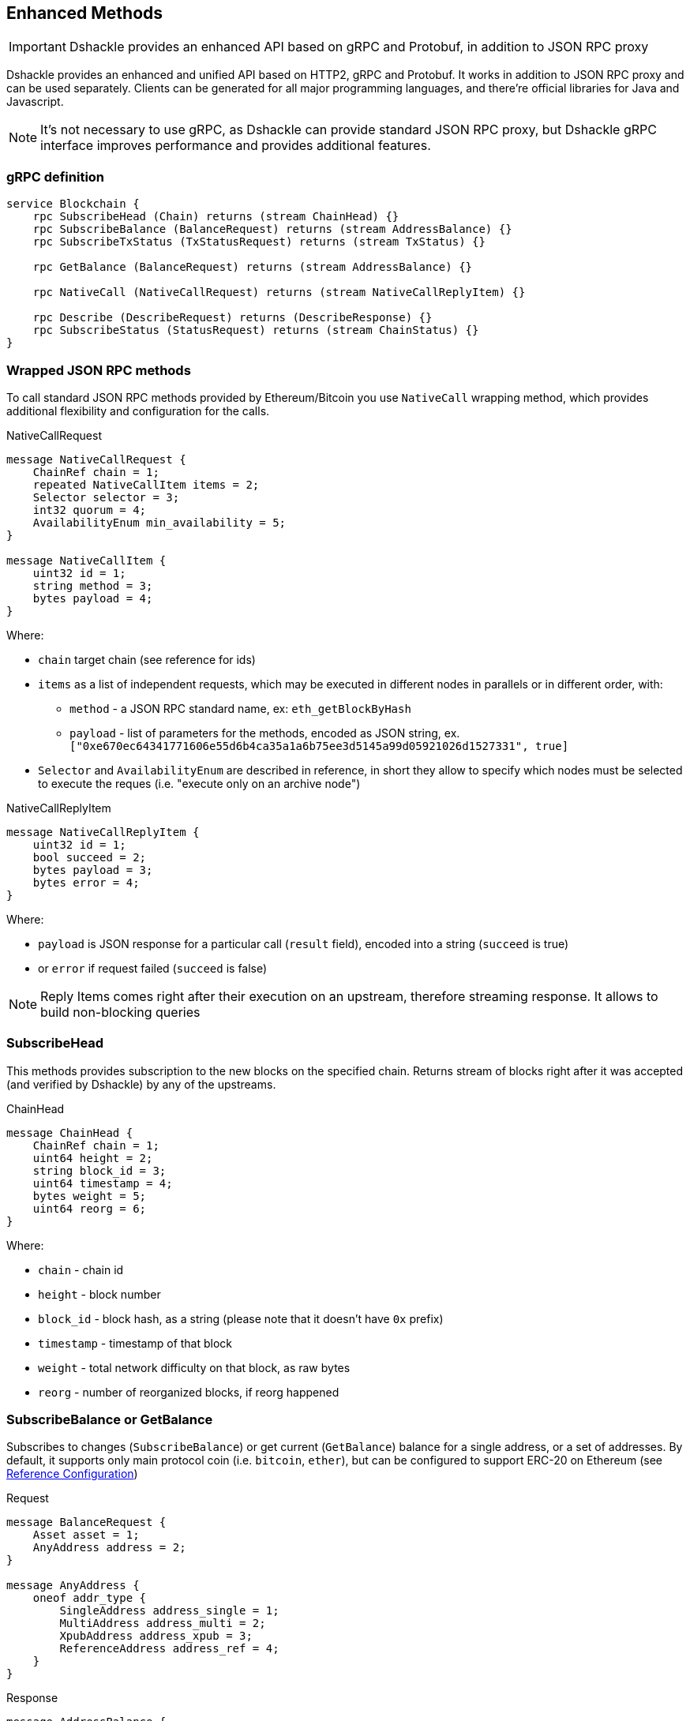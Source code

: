 == Enhanced Methods

IMPORTANT: Dshackle provides an enhanced API based on gRPC and Protobuf, in addition to JSON RPC proxy

Dshackle provides an enhanced and unified API based on HTTP2, gRPC and Protobuf.
It works in addition to JSON RPC proxy and can be used separately.
Clients can be generated for all major programming languages, and there're official libraries for Java and Javascript.

NOTE: It's not necessary to use gRPC, as Dshackle can provide standard JSON RPC proxy, but Dshackle gRPC interface improves performance and provides additional features.

=== gRPC definition

[source,proto]
----
service Blockchain {
    rpc SubscribeHead (Chain) returns (stream ChainHead) {}
    rpc SubscribeBalance (BalanceRequest) returns (stream AddressBalance) {}
    rpc SubscribeTxStatus (TxStatusRequest) returns (stream TxStatus) {}

    rpc GetBalance (BalanceRequest) returns (stream AddressBalance) {}

    rpc NativeCall (NativeCallRequest) returns (stream NativeCallReplyItem) {}

    rpc Describe (DescribeRequest) returns (DescribeResponse) {}
    rpc SubscribeStatus (StatusRequest) returns (stream ChainStatus) {}
}
----

=== Wrapped JSON RPC methods

To call standard JSON RPC methods provided by Ethereum/Bitcoin you use `NativeCall` wrapping method, which provides additional flexibility and configuration for the calls.

.NativeCallRequest
[source,proto]
----
message NativeCallRequest {
    ChainRef chain = 1;
    repeated NativeCallItem items = 2;
    Selector selector = 3;
    int32 quorum = 4;
    AvailabilityEnum min_availability = 5;
}

message NativeCallItem {
    uint32 id = 1;
    string method = 3;
    bytes payload = 4;
}
----

Where:

- `chain` target chain (see reference for ids)
- `items` as a list of independent requests, which may be executed in different nodes in parallels or in different order, with:
* `method` - a JSON RPC standard name, ex: `eth_getBlockByHash`
* `payload` - list of parameters for the methods, encoded as JSON string, ex. `["0xe670ec64341771606e55d6b4ca35a1a6b75ee3d5145a99d05921026d1527331", true]`
- `Selector` and `AvailabilityEnum` are described in reference, in short they allow to specify which nodes must be selected
to execute the reques (i.e. "execute only on an archive node")

.NativeCallReplyItem
[source,proto]
----

message NativeCallReplyItem {
    uint32 id = 1;
    bool succeed = 2;
    bytes payload = 3;
    bytes error = 4;
}
----

Where:

- `payload` is JSON response for a particular call (`result` field), encoded into a string (`succeed` is true)
- or `error` if request failed (`succeed` is false)

NOTE: Reply Items comes right after their execution on an upstream, therefore streaming response.
It allows to build non-blocking queries

=== SubscribeHead

This methods provides subscription to the new blocks on the specified chain.
Returns stream of blocks right after it was accepted (and verified by Dshackle) by any of the upstreams.

.ChainHead
[source,proto]
----
message ChainHead {
    ChainRef chain = 1;
    uint64 height = 2;
    string block_id = 3;
    uint64 timestamp = 4;
    bytes weight = 5;
    uint64 reorg = 6;
}
----

Where:

- `chain` - chain id
- `height` - block number
- `block_id` - block hash, as a string (please note that it doesn't have `0x` prefix)
- `timestamp` - timestamp of that block
- `weight` - total network difficulty on that block, as raw bytes
- `reorg` - number of reorganized blocks, if reorg happened

=== SubscribeBalance or GetBalance

Subscribes to changes (`SubscribeBalance`) or get current (`GetBalance`) balance for a single address, or a set of addresses.
By default, it supports only main protocol coin (i.e. `bitcoin`, `ether`), but can be configured to support ERC-20 on Ethereum (see link:reference-configuration.adoc[Reference Configuration])

.Request
[source,proto]
----
message BalanceRequest {
    Asset asset = 1;
    AnyAddress address = 2;
}

message AnyAddress {
    oneof addr_type {
        SingleAddress address_single = 1;
        MultiAddress address_multi = 2;
        XpubAddress address_xpub = 3;
        ReferenceAddress address_ref = 4;
    }
}
----

.Response
[source,proto]
----
message AddressBalance {
    Asset asset = 1;
    SingleAddress address = 2;
    string balance = 3;
}
----

==== SubscribeTxStatus

Subscribes to transaction confirmations.
Allows to send a transactions and then listen to all changes until it gets enough confirmations.
Changes are `NOTFOUND -> BROADCASTED <- -> MINED <- -> CONFIRMED`

.Request
[source,proto]
----
message TxStatusRequest {
    ChainRef chain = 1;
    string tx_id = 2;
    uint32 confirmation_limit = 3;
}
----

.Response (stream of)
[source,proto]
----
message TxStatus {
    string tx_id = 1;
    bool broadcasted = 2;
    bool mined = 3;
    BlockInfo block = 4;
    uint32 confirmations = 5;
}
----

=== gRPC Client Libraries

See link:10-client-libraries.adoc[Client Libraries] documentation.
